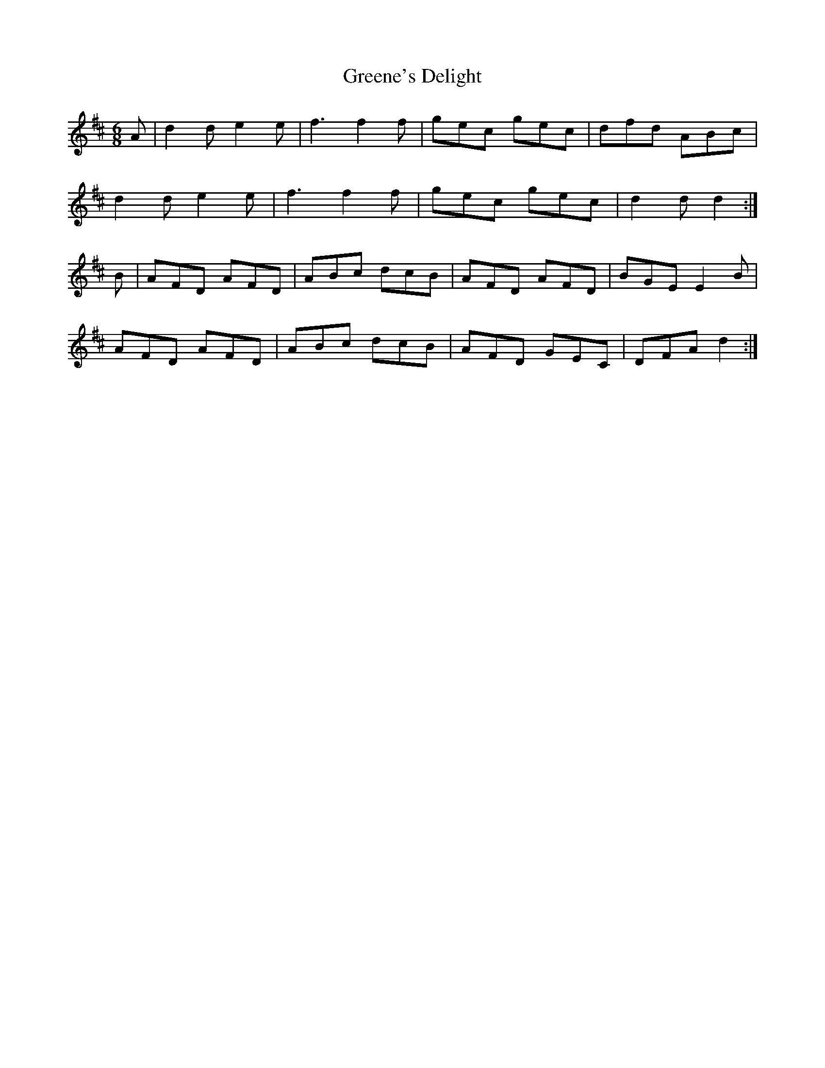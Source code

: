 X: 16213
T: Greene's Delight
R: jig
M: 6/8
K: Dmajor
A|d2 d e2 e|f3 f2 f|gec gec|dfd ABc|
d2 d e2 e|f3 f2 f|gec gec|d2 d d2:|
B|AFD AFD|ABc dcB|AFD AFD|BGE E2 B|
AFD AFD|ABc dcB|AFD GEC|DFA d2:|

